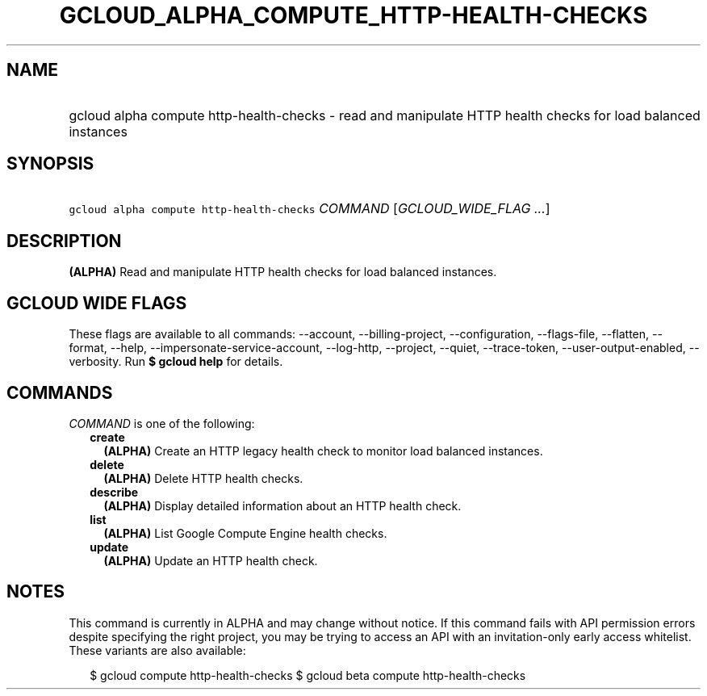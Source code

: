 
.TH "GCLOUD_ALPHA_COMPUTE_HTTP\-HEALTH\-CHECKS" 1



.SH "NAME"
.HP
gcloud alpha compute http\-health\-checks \- read and manipulate HTTP health checks for load balanced instances



.SH "SYNOPSIS"
.HP
\f5gcloud alpha compute http\-health\-checks\fR \fICOMMAND\fR [\fIGCLOUD_WIDE_FLAG\ ...\fR]



.SH "DESCRIPTION"

\fB(ALPHA)\fR Read and manipulate HTTP health checks for load balanced
instances.



.SH "GCLOUD WIDE FLAGS"

These flags are available to all commands: \-\-account, \-\-billing\-project,
\-\-configuration, \-\-flags\-file, \-\-flatten, \-\-format, \-\-help,
\-\-impersonate\-service\-account, \-\-log\-http, \-\-project, \-\-quiet,
\-\-trace\-token, \-\-user\-output\-enabled, \-\-verbosity. Run \fB$ gcloud
help\fR for details.



.SH "COMMANDS"

\f5\fICOMMAND\fR\fR is one of the following:

.RS 2m
.TP 2m
\fBcreate\fR
\fB(ALPHA)\fR Create an HTTP legacy health check to monitor load balanced
instances.

.TP 2m
\fBdelete\fR
\fB(ALPHA)\fR Delete HTTP health checks.

.TP 2m
\fBdescribe\fR
\fB(ALPHA)\fR Display detailed information about an HTTP health check.

.TP 2m
\fBlist\fR
\fB(ALPHA)\fR List Google Compute Engine health checks.

.TP 2m
\fBupdate\fR
\fB(ALPHA)\fR Update an HTTP health check.


.RE
.sp

.SH "NOTES"

This command is currently in ALPHA and may change without notice. If this
command fails with API permission errors despite specifying the right project,
you may be trying to access an API with an invitation\-only early access
whitelist. These variants are also available:

.RS 2m
$ gcloud compute http\-health\-checks
$ gcloud beta compute http\-health\-checks
.RE

